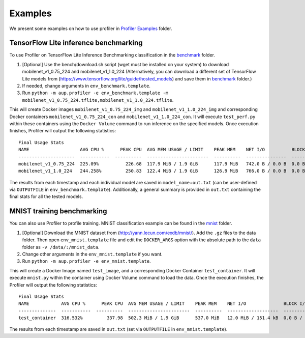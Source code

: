 Examples
========

We present some examples on how to use profiler in
`Profiler
Examples <https://github.com/LGE-ARC-AdvancedAI/auptimizer/tree/master/Examples/profiler_examples>`__ folder.


TensorFlow Lite inference benchmarking
--------------------------------------

To use Profiler on TensorFlow Lite Inference Benchmarking classification
in the `benchmark <https://github.com/LGE-ARC-AdvancedAI/auptimizer/tree/master/Examples/profiler_examples/bench>`__ folder.

1. [Optional] Use the bench/download.sh script (wget must be installed on your system) to download mobilenet_v1_0.75_224 and
   mobilenet_v1_1.0_224 (Alternatively, you can download a different set of TensorFlow Lite models from
   (https://www.tensorflow.org/lite/guide/hosted_models) and save them
   in `benchmark <https://github.com/LGE-ARC-AdvancedAI/auptimizer/tree/master/Examples/profiler_examples/bench>`__ folder.)

2. If needed, change arguments in ``env_benchmark.template``.

3. Run ``python -m aup.profiler -e env_benchmark.template -m mobilenet_v1_0.75_224.tflite,mobilenet_v1_1.0_224.tflite``.

This will create Docker images ``mobilenet_v1_0.75_224_img`` and
``mobilenet_v1_1.0_224_img`` and corresponding Docker containers
``mobilenet_v1_0.75_224_con`` and ``mobilenet_v1_1.0_224_con``. It will
execute ``test_perf.py`` within these containers using the
``Docker Volume`` command to run inference on the specified models. Once
execution finishes, Profiler will output the following statistics:

::

   Final Usage Stats
   NAME                   AVG CPU %      PEAK CPU  AVG MEM USAGE / LIMIT    PEAK MEM    NET I/O          BLOCK I/O        TOTAL TIME (ms)
   ---------------------  -----------  ----------  -----------------------  ----------  ---------------  -------------  -----------------
   mobilenet_v1_0.75_224  225.09%          226.68  117.9 MiB / 1.9 GiB      117.9 MiB   742.0 B / 0.0 B  0.0 B / 0.0 B               6164
   mobilenet_v1_1.0_224   244.258%         250.83  122.4 MiB / 1.9 GiB      126.9 MiB   766.0 B / 0.0 B  0.0 B / 0.0 B              12354

The results from each timestamp and each individual model are saved in
``model_name``\ +\ ``out.txt`` (can be user-defined via ``OUTPUTFILE``
in ``env_benchmark.template``). Additionally, a general summary is
provided in ``out.txt`` containing the final stats for all the tested
models.

MNIST training benchmarking
---------------------------

You can also use Profiler to profile training. MNIST classification
example can be found in the `mnist <https://github.com/LGE-ARC-AdvancedAI/auptimizer/tree/master/Examples/profiler_examples/mnist>`__ folder.

1. [Optional] Download the MNIST dataset from
   (http://yann.lecun.com/exdb/mnist/). Add the ``.gz`` files to the
   data folder. Then open ``env_mnist.template`` file and edit the
   ``DOCKER_ARGS`` option with the absolute path to the ``data`` folder
   as ``-v /data/:/mnist_data``.

2. Change other arguments in the ``env_mnist.template`` if you want.

3. Run ``python -m aup.profiler -e env_mnist.template``.

This will create a Docker Image named ``test_image``, and a
corresponding Docker Container ``test_container``. It will execute
``mnist.py`` within the container using Docker Volume command to load
the data. Once the execution finishes, the Profiler will output the
following statistics:

::

   Final Usage Stats
   NAME            AVG CPU %      PEAK CPU  AVG MEM USAGE / LIMIT    PEAK MEM    NET I/O              BLOCK I/O        TOTAL TIME (ms)
   --------------  -----------  ----------  -----------------------  ----------  -------------------  -------------  -----------------
   test_container  316.532%         337.98  502.3 MiB / 1.9 GiB      537.0 MiB   12.0 MiB / 151.4 kB  0.0 B / 0.0 B             220842

The results from each timestamp are saved in ``out.txt`` (set via
``OUTPUTFILE`` in ``env_mnist.template``).